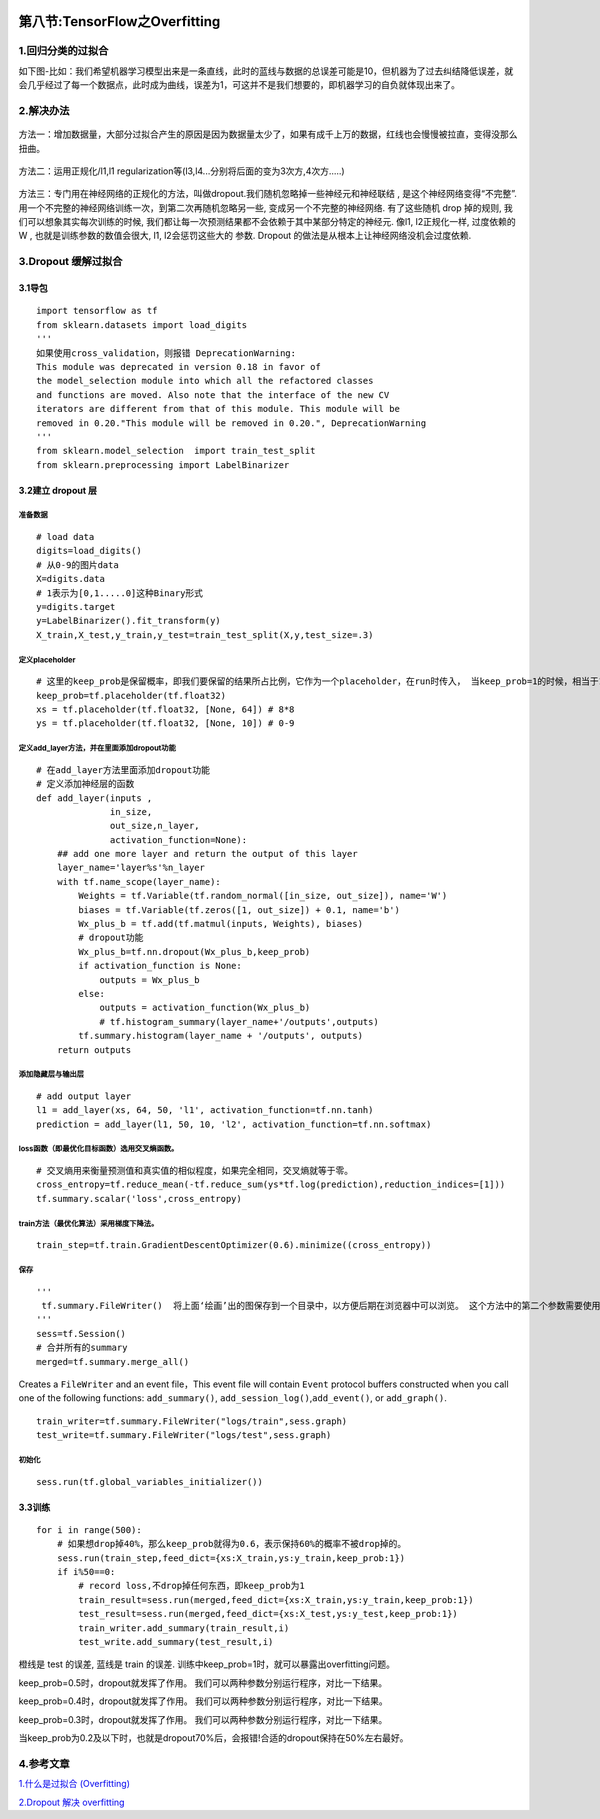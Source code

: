 .. figure:: http://p20tr36iw.bkt.clouddn.com/Overfitting.png
   :alt: 

第八节:TensorFlow之Overfitting
=================================

1.回归分类的过拟合
------------------

如下图-比如：我们希望机器学习模型出来是一条直线，此时的蓝线与数据的总误差可能是10，但机器为了过去纠结降低误差，就会几乎经过了每一个数据点，此时成为曲线，误差为1，可这并不是我们想要的，即机器学习的自负就体现出来了。

.. figure:: http://p20tr36iw.bkt.clouddn.com/ten_overfitting.png
   :alt: 

2.解决办法
----------

.. figure:: http://p20tr36iw.bkt.clouddn.com/ten_over.png
   :alt: 

方法一：增加数据量，大部分过拟合产生的原因是因为数据量太少了，如果有成千上万的数据，红线也会慢慢被拉直，变得没那么扭曲。

.. figure:: http://p20tr36iw.bkt.clouddn.com/ten_regul.png
   :alt: 

方法二：运用正规化/l1,l1
regularization等(l3,l4...分别将后面的变为3次方,4次方.....)

.. figure:: http://p20tr36iw.bkt.clouddn.com/ten_dropout.png
   :alt: 

方法三：专门用在神经网络的正规化的方法，叫做dropout.我们随机忽略掉一些神经元和神经联结
, 是这个神经网络变得“不完整”.
用一个不完整的神经网络训练一次，到第二次再随机忽略另一些,
变成另一个不完整的神经网络. 有了这些随机 drop 掉的规则,
我们可以想象其实每次训练的时候,
我们都让每一次预测结果都不会依赖于其中某部分特定的神经元. 像l1,
l2正规化一样, 过度依赖的 W , 也就是训练参数的数值会很大, l1,
l2会惩罚这些大的 参数. Dropout 的做法是从根本上让神经网络没机会过度依赖.

3.Dropout 缓解过拟合
--------------------

3.1导包
~~~~~~~

::

    import tensorflow as tf
    from sklearn.datasets import load_digits
    '''
    如果使用cross_validation，则报错 DeprecationWarning:
    This module was deprecated in version 0.18 in favor of
    the model_selection module into which all the refactored classes
    and functions are moved. Also note that the interface of the new CV
    iterators are different from that of this module. This module will be
    removed in 0.20."This module will be removed in 0.20.", DeprecationWarning
    '''
    from sklearn.model_selection  import train_test_split
    from sklearn.preprocessing import LabelBinarizer

3.2建立 dropout 层
~~~~~~~~~~~~~~~~~~

准备数据
^^^^^^^^

::

    # load data
    digits=load_digits()
    # 从0-9的图片data
    X=digits.data
    # 1表示为[0,1.....0]这种Binary形式
    y=digits.target
    y=LabelBinarizer().fit_transform(y)
    X_train,X_test,y_train,y_test=train_test_split(X,y,test_size=.3)

定义placeholder
^^^^^^^^^^^^^^^

::

    # 这里的keep_prob是保留概率，即我们要保留的结果所占比例，它作为一个placeholder，在run时传入， 当keep_prob=1的时候，相当于100%保留，也就是dropout没有起作用。
    keep_prob=tf.placeholder(tf.float32)
    xs = tf.placeholder(tf.float32, [None, 64]) # 8*8
    ys = tf.placeholder(tf.float32, [None, 10]) # 0-9

定义add\_layer方法，并在里面添加dropout功能
^^^^^^^^^^^^^^^^^^^^^^^^^^^^^^^^^^^^^^^^^^^

::


    # 在add_layer方法里面添加dropout功能
    # 定义添加神经层的函数
    def add_layer(inputs ,
                  in_size,
                  out_size,n_layer,
                  activation_function=None):
        ## add one more layer and return the output of this layer
        layer_name='layer%s'%n_layer
        with tf.name_scope(layer_name):
            Weights = tf.Variable(tf.random_normal([in_size, out_size]), name='W')
            biases = tf.Variable(tf.zeros([1, out_size]) + 0.1, name='b')
            Wx_plus_b = tf.add(tf.matmul(inputs, Weights), biases)
            # dropout功能
            Wx_plus_b=tf.nn.dropout(Wx_plus_b,keep_prob)
            if activation_function is None:
                outputs = Wx_plus_b
            else:
                outputs = activation_function(Wx_plus_b)
                # tf.histogram_summary(layer_name+'/outputs',outputs)
            tf.summary.histogram(layer_name + '/outputs', outputs)
        return outputs

添加隐藏层与输出层
^^^^^^^^^^^^^^^^^^

::


    # add output layer
    l1 = add_layer(xs, 64, 50, 'l1', activation_function=tf.nn.tanh)
    prediction = add_layer(l1, 50, 10, 'l2', activation_function=tf.nn.softmax)

loss函数（即最优化目标函数）选用交叉熵函数。
^^^^^^^^^^^^^^^^^^^^^^^^^^^^^^^^^^^^^^^^^^^^

::

    # 交叉熵用来衡量预测值和真实值的相似程度，如果完全相同，交叉熵就等于零。
    cross_entropy=tf.reduce_mean(-tf.reduce_sum(ys*tf.log(prediction),reduction_indices=[1]))
    tf.summary.scalar('loss',cross_entropy)

train方法（最优化算法）采用梯度下降法。
^^^^^^^^^^^^^^^^^^^^^^^^^^^^^^^^^^^^^^^

::

    train_step=tf.train.GradientDescentOptimizer(0.6).minimize((cross_entropy))

保存
^^^^

::

    '''
     tf.summary.FileWriter()  将上面‘绘画’出的图保存到一个目录中，以方便后期在浏览器中可以浏览。 这个方法中的第二个参数需要使用sess.graph . 因此我们需要把这句话放在获取session的后面。 这里的graph是将前面定义的框架信息收集起来，然后放在logs/tain与logs/test目录下面。
    '''
    sess=tf.Session()
    # 合并所有的summary
    merged=tf.summary.merge_all()

Creates a ``FileWriter`` and an event file，This event file will contain
``Event`` protocol buffers constructed when you call one of the
following functions: ``add_summary()``,
``add_session_log()``,\ ``add_event()``, or ``add_graph()``.

::

    train_writer=tf.summary.FileWriter("logs/train",sess.graph)
    test_write=tf.summary.FileWriter("logs/test",sess.graph)

初始化
^^^^^^

::

    sess.run(tf.global_variables_initializer())

3.3训练
~~~~~~~

::

    for i in range(500):
        # 如果想drop掉40%，那么keep_prob就得为0.6，表示保持60%的概率不被drop掉的。
        sess.run(train_step,feed_dict={xs:X_train,ys:y_train,keep_prob:1})
        if i%50==0:
            # record loss,不drop掉任何东西，即keep_prob为1
            train_result=sess.run(merged,feed_dict={xs:X_train,ys:y_train,keep_prob:1})
            test_result=sess.run(merged,feed_dict={xs:X_test,ys:y_test,keep_prob:1})
            train_writer.add_summary(train_result,i)
            test_write.add_summary(test_result,i)

橙线是 test 的误差, 蓝线是 train 的误差.
训练中keep\_prob=1时，就可以暴露出overfitting问题。 |image0|

keep\_prob=0.5时，dropout就发挥了作用。
我们可以两种参数分别运行程序，对比一下结果。 |image1|

keep\_prob=0.4时，dropout就发挥了作用。
我们可以两种参数分别运行程序，对比一下结果。 |image2|

keep\_prob=0.3时，dropout就发挥了作用。
我们可以两种参数分别运行程序，对比一下结果。 |image3|

当keep\_prob为0.2及以下时，也就是dropout70%后，会报错!合适的dropout保持在50%左右最好。

4.参考文章
----------

`1.什么是过拟合
(Overfitting) <https://morvanzhou.github.io/tutorials/machine-learning/tensorflow/5-02-A-overfitting/>`__

`2.Dropout 解决
overfitting <https://morvanzhou.github.io/tutorials/machine-learning/tensorflow/5-02-dropout/>`__

.. |image0| image:: http://p20tr36iw.bkt.clouddn.com/tensor_loss.png
.. |image1| image:: http://p20tr36iw.bkt.clouddn.com/tensor_dropout0.5.png
.. |image2| image:: http://p20tr36iw.bkt.clouddn.com/tensor_dropout0.6.png
.. |image3| image:: http://p20tr36iw.bkt.clouddn.com/tensorflow0.7.png

